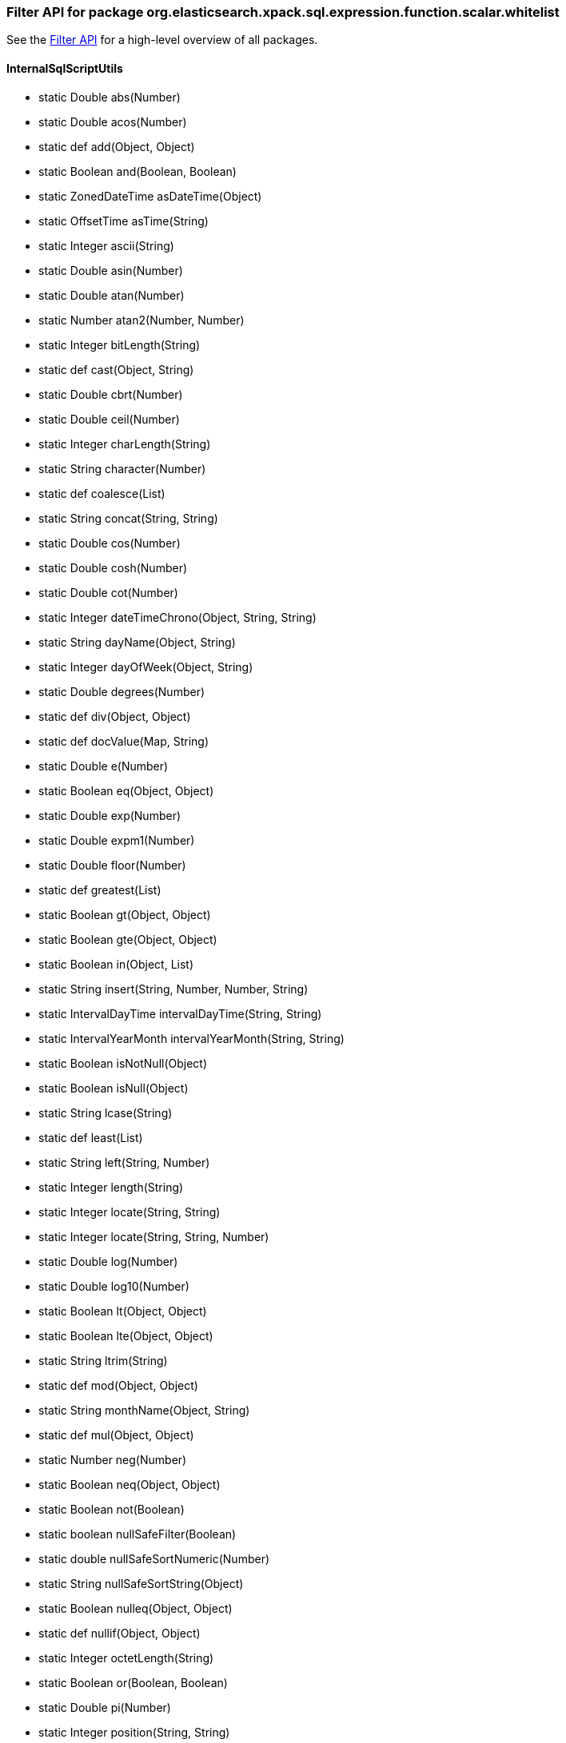 
[role="exclude",id="painless-api-reference-filter-org-elasticsearch-xpack-sql-expression-function-scalar-whitelist"]
=== Filter API for package org.elasticsearch.xpack.sql.expression.function.scalar.whitelist
See the <<painless-api-reference-filter, Filter API>> for a high-level overview of all packages.

[[painless-api-reference-filter-InternalSqlScriptUtils]]
==== InternalSqlScriptUtils
* static Double abs(Number)
* static Double acos(Number)
* static def add(Object, Object)
* static Boolean and(Boolean, Boolean)
* static ZonedDateTime asDateTime(Object)
* static OffsetTime asTime(String)
* static Integer ascii(String)
* static Double asin(Number)
* static Double atan(Number)
* static Number atan2(Number, Number)
* static Integer bitLength(String)
* static def cast(Object, String)
* static Double cbrt(Number)
* static Double ceil(Number)
* static Integer charLength(String)
* static String character(Number)
* static def coalesce(List)
* static String concat(String, String)
* static Double cos(Number)
* static Double cosh(Number)
* static Double cot(Number)
* static Integer dateTimeChrono(Object, String, String)
* static String dayName(Object, String)
* static Integer dayOfWeek(Object, String)
* static Double degrees(Number)
* static def div(Object, Object)
* static def docValue(Map, String)
* static Double e(Number)
* static Boolean eq(Object, Object)
* static Double exp(Number)
* static Double expm1(Number)
* static Double floor(Number)
* static def greatest(List)
* static Boolean gt(Object, Object)
* static Boolean gte(Object, Object)
* static Boolean in(Object, List)
* static String insert(String, Number, Number, String)
* static IntervalDayTime intervalDayTime(String, String)
* static IntervalYearMonth intervalYearMonth(String, String)
* static Boolean isNotNull(Object)
* static Boolean isNull(Object)
* static String lcase(String)
* static def least(List)
* static String left(String, Number)
* static Integer length(String)
* static Integer locate(String, String)
* static Integer locate(String, String, Number)
* static Double log(Number)
* static Double log10(Number)
* static Boolean lt(Object, Object)
* static Boolean lte(Object, Object)
* static String ltrim(String)
* static def mod(Object, Object)
* static String monthName(Object, String)
* static def mul(Object, Object)
* static Number neg(Number)
* static Boolean neq(Object, Object)
* static Boolean not(Boolean)
* static boolean nullSafeFilter(Boolean)
* static double nullSafeSortNumeric(Number)
* static String nullSafeSortString(Object)
* static Boolean nulleq(Object, Object)
* static def nullif(Object, Object)
* static Integer octetLength(String)
* static Boolean or(Boolean, Boolean)
* static Double pi(Number)
* static Integer position(String, String)
* static Number power(Number, Number)
* static Integer quarter(Object, String)
* static Double radians(Number)
* static Double random(Number)
* static Boolean regex(String, String)
* static String repeat(String, Number)
* static String replace(String, String, String)
* static String right(String, Number)
* static Number round(Number, Number)
* static String rtrim(String)
* static Double sign(Number)
* static Double sin(Number)
* static Double sinh(Number)
* static String space(Number)
* static Double sqrt(Number)
* static def sub(Object, Object)
* static String substring(String, Number, Number)
* static Double tan(Number)
* static Number truncate(Number, Number)
* static String ucase(String)
* static Integer weekOfYear(Object, String)
* boolean {java11-javadoc}/java.base/java/lang/Object.html#equals(java.lang.Object)[equals](Object)
* int {java11-javadoc}/java.base/java/lang/Object.html#hashCode()[hashCode]()
* String {java11-javadoc}/java.base/java/lang/Object.html#toString()[toString]()


[role="exclude",id="painless-api-reference-filter-org-elasticsearch-xpack-sql-expression-literal"]
=== Filter API for package org.elasticsearch.xpack.sql.expression.literal
See the <<painless-api-reference-filter, Filter API>> for a high-level overview of all packages.

[[painless-api-reference-filter-IntervalDayTime]]
==== IntervalDayTime
* boolean {java11-javadoc}/java.base/java/lang/Object.html#equals(java.lang.Object)[equals](Object)
* int {java11-javadoc}/java.base/java/lang/Object.html#hashCode()[hashCode]()
* String {java11-javadoc}/java.base/java/lang/Object.html#toString()[toString]()


[[painless-api-reference-filter-IntervalYearMonth]]
==== IntervalYearMonth
* boolean {java11-javadoc}/java.base/java/lang/Object.html#equals(java.lang.Object)[equals](Object)
* int {java11-javadoc}/java.base/java/lang/Object.html#hashCode()[hashCode]()
* String {java11-javadoc}/java.base/java/lang/Object.html#toString()[toString]()


